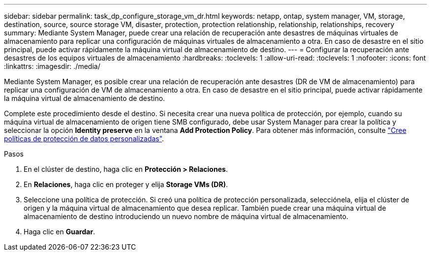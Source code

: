 ---
sidebar: sidebar 
permalink: task_dp_configure_storage_vm_dr.html 
keywords: netapp, ontap, system manager, VM, storage, destination, source, source storage VM, disaster, protection, protection relationship, relationship, relationships, recovery 
summary: Mediante System Manager, puede crear una relación de recuperación ante desastres de máquinas virtuales de almacenamiento para replicar una configuración de máquinas virtuales de almacenamiento a otra. En caso de desastre en el sitio principal, puede activar rápidamente la máquina virtual de almacenamiento de destino. 
---
= Configurar la recuperación ante desastres de los equipos virtuales de almacenamiento
:hardbreaks:
:toclevels: 1
:allow-uri-read: 
:toclevels: 1
:nofooter: 
:icons: font
:linkattrs: 
:imagesdir: ./media/


[role="lead"]
Mediante System Manager, es posible crear una relación de recuperación ante desastres (DR de VM de almacenamiento) para replicar una configuración de VM de almacenamiento a otra. En caso de desastre en el sitio principal, puede activar rápidamente la máquina virtual de almacenamiento de destino.

Complete este procedimiento desde el destino. Si necesita crear una nueva política de protección, por ejemplo, cuando su máquina virtual de almacenamiento de origen tiene SMB configurado, debe usar System Manager para crear la política y seleccionar la opción *Identity preserve* en la ventana *Add Protection Policy*.
Para obtener más información, consulte link:task_dp_create_custom_data_protection_policies.html#["Cree políticas de protección de datos personalizadas"].

.Pasos
. En el clúster de destino, haga clic en *Protección > Relaciones*.
. En *Relaciones*, haga clic en proteger y elija *Storage VMs (DR)*.
. Seleccione una política de protección. Si creó una política de protección personalizada, selecciónela, elija el clúster de origen y la máquina virtual de almacenamiento que desea replicar. También puede crear una máquina virtual de almacenamiento de destino introduciendo un nuevo nombre de máquina virtual de almacenamiento.
. Haga clic en *Guardar*.

